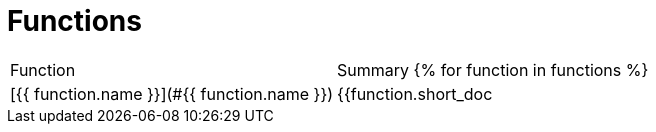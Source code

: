 # Functions

|===
| Function | Summary
{% for function in functions %}
| [{{ function.name }}](#{{ function.name }})
| {{function.short_doc | trim }}
{% endfor -%}
|===
